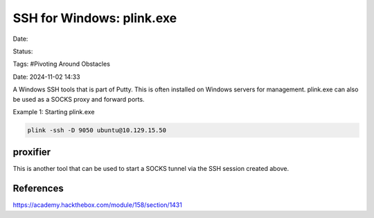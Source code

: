 SSH for Windows: plink.exe
##########################

Date: 

Status: 

Tags: #Pivoting Around Obstacles

Date: 2024-11-02 14:33


A Windows SSH tools that is part of Putty.  This is often installed on Windows servers for management.  
plink.exe can also be used as a SOCKS proxy and forward ports. 

Example 1:  Starting plink.exe

.. code-block:: console

    plink -ssh -D 9050 ubuntu@10.129.15.50

proxifier
*********
This is another tool that can be used to start a SOCKS tunnel via the SSH session created above.  


References
**********
https://academy.hackthebox.com/module/158/section/1431

